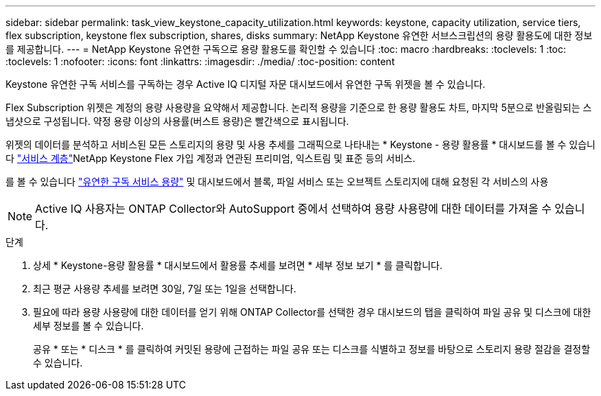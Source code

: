 ---
sidebar: sidebar 
permalink: task_view_keystone_capacity_utilization.html 
keywords: keystone, capacity utilization, service tiers, flex subscription, keystone flex subscription, shares, disks 
summary: NetApp Keystone 유연한 서브스크립션의 용량 활용도에 대한 정보를 제공합니다. 
---
= NetApp Keystone 유연한 구독으로 용량 활용도를 확인할 수 있습니다
:toc: macro
:hardbreaks:
:toclevels: 1
:toc: 
:toclevels: 1
:nofooter: 
:icons: font
:linkattrs: 
:imagesdir: ./media/
:toc-position: content


[role="lead"]
Keystone 유연한 구독 서비스를 구독하는 경우 Active IQ 디지털 자문 대시보드에서 유연한 구독 위젯을 볼 수 있습니다.

Flex Subscription 위젯은 계정의 용량 사용량을 요약해서 제공합니다. 논리적 용량을 기준으로 한 용량 활용도 차트, 마지막 5분으로 반올림되는 스냅샷으로 구성됩니다. 약정 용량 이상의 사용률(버스트 용량)은 빨간색으로 표시됩니다.

위젯의 데이터를 분석하고 서비스된 모든 스토리지의 용량 및 사용 추세를 그래픽으로 나타내는 * Keystone - 용량 활용률 * 대시보드를 볼 수 있습니다 link:https://docs.netapp.com/us-en/keystone/nkfsosm_performance.html["서비스 계층"]NetApp Keystone Flex 가입 계정과 연관된 프리미엄, 익스트림 및 표준 등의 서비스.

를 볼 수 있습니다 link:https://docs.netapp.com/us-en/keystone/nkfsosm_keystone_service_capacity_definitions.html["유연한 구독 서비스 용량"] 및 대시보드에서 블록, 파일 서비스 또는 오브젝트 스토리지에 대해 요청된 각 서비스의 사용


NOTE: Active IQ 사용자는 ONTAP Collector와 AutoSupport 중에서 선택하여 용량 사용량에 대한 데이터를 가져올 수 있습니다.

.단계
. 상세 * Keystone-용량 활용률 * 대시보드에서 활용률 추세를 보려면 * 세부 정보 보기 * 를 클릭합니다.
. 최근 평균 사용량 추세를 보려면 30일, 7일 또는 1일을 선택합니다.
. 필요에 따라 용량 사용량에 대한 데이터를 얻기 위해 ONTAP Collector를 선택한 경우 대시보드의 탭을 클릭하여 파일 공유 및 디스크에 대한 세부 정보를 볼 수 있습니다.
+
공유 * 또는 * 디스크 * 를 클릭하여 커밋된 용량에 근접하는 파일 공유 또는 디스크를 식별하고 정보를 바탕으로 스토리지 용량 절감을 결정할 수 있습니다.


